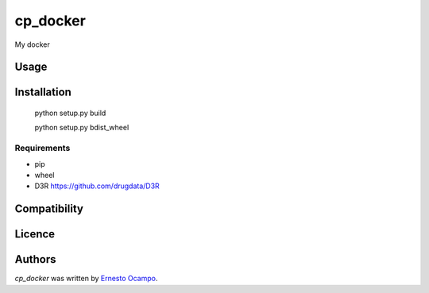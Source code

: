cp_docker
=========

.. image:: https://img.shields.io/pypi/v/cp_docker.svg
    :target: https://pypi.python.org/pypi/cp_docker
    :alt: Latest PyPI version

.. image:: https://travis-ci.org/cookiecutter/cookiecutter-pycustomdock.png
   :target: https://travis-ci.org/cookiecutter/cookiecutter-pycustomdock
   :alt: Latest Travis CI build status

My docker

Usage
-----

Installation
------------

   python setup.py build
   
   python setup.py bdist_wheel

Requirements
^^^^^^^^^^^^
* pip

* wheel

* D3R https://github.com/drugdata/D3R

Compatibility
-------------

Licence
-------

Authors
-------

`cp_docker` was written by `Ernesto Ocampo <ocampoernesto@gmail.com>`_.
